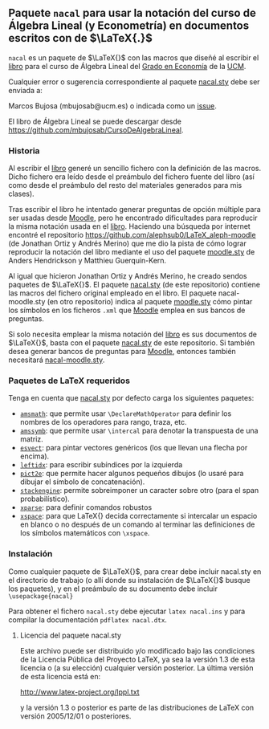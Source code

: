** Paquete ~nacal~ para usar la notación del curso de Álgebra Lineal (y Econometría) en documentos escritos con de $\LaTeX{.}$

~nacal~ es un paquete de $\LaTeX{}$ con las macros que diseñé al
escribir el [[https://github.com/mbujosab/CursoDeAlgebraLineal/blob/master/libro.pdf][libro]] para el curso de Álgebra Lineal del [[https://www.ucm.es/estudios/grado-economia][Grado en
Economía]] de la [[https://www.ucm.es/][UCM]].

Cualquier error o sugerencia correspondiente al paquete [[https://github.com/mbujosab/nacal-latex-package][nacal.sty]] debe
ser enviada a:

Marcos Bujosa (mbujosab@ucm.es) o indicada como un [[https://github.com/mbujosab/CursoDeAlgebraLineal/issues][issue]].

El libro de Álgebra Lineal se puede descargar desde
[[https://github.com/mbujosab/CursoDeAlgebraLineal]].


*** Historia
Al escribir el [[https://github.com/mbujosab/CursoDeAlgebraLineal/blob/master/libro.pdf][libro]] generé un sencillo fichero con la definición de
las macros. Dicho fichero era leído desde el preámbulo del fichero
fuente del libro (así como desde el preámbulo del resto del materiales
generados para mis clases).

Tras escribir el libro he intentado generar preguntas de opción
múltiple para ser usadas desde [[https://moodle.com/solutions/lms/][Moodle]], pero he encontrado dificultades
para reproducir la misma notación usada en el [[https://github.com/mbujosab/CursoDeAlgebraLineal/blob/master/libro.pdf][libro]]. Haciendo una
búsqueda por internet encontré el repositorio
[[https://github.com/alephsub0/LaTeX_aleph-moodle]] (de Jonathan Ortiz y
Andrés Merino) que me dio la pista de cómo lograr reproducir la
notación del libro mediante el uso del paquete [[https://ctan.org/pkg/moodle][moodle.sty]] de Anders
Hendrickson y Matthieu Guerquin-Kern.

Al igual que hicieron Jonathan Ortiz y Andrés Merino, he creado sendos
paquetes de $\LaTeX{}$. El paquete [[https://github.com/mbujosab/nacal-latex-package][nacal.sty]] (de este repositorio)
contiene las macros del fichero original empleado en el libro. El
paquete nacal-moodle.sty (en otro repositorio) indica al paquete
[[https://ctan.org/pkg/moodle][moodle.sty]] cómo pintar los símbolos en los ficheros ~.xml~ que [[https://moodle.com/solutions/lms/][Moodle]]
emplea en sus bancos de preguntas.

Si solo necesita emplear la misma notación del [[https://github.com/mbujosab/CursoDeAlgebraLineal/blob/master/libro.pdf][libro]] es sus documentos
de $\LaTeX{}$, basta con el paquete [[https://github.com/mbujosab/nacal-latex-package][nacal.sty]] de este repositorio. Si
también desea generar bancos de preguntas para [[https://moodle.com/solutions/lms/][Moodle]], entonces
también necesitará [[https://github.com/mbujosab/nacal-moodle-latex-package][nacal-moodle.sty]].

*** Paquetes  de \LaTeX{} requeridos
Tenga en cuenta que [[https://github.com/mbujosab/nacal-latex-package][nacal.sty]] por defecto carga los siguientes
paquetes:

- [[https://www.ctan.org/pkg/amsmath][~amsmath~]]: que permite usar ~\DeclareMathOperator~ para definir los
  nombres de los operadores para rango, traza, etc.
- [[https://www.ctan.org/pkg/amssymb][~amssymb~]]: que permite usar ~\intercal~ para denotar la transpuesta de
  una matriz.
- [[https://ctan.org/pkg/esvect][~esvect~]]: para pintar vectores genéricos (los que llevan una flecha por encima).
- [[https://www.ctan.org/pkg/leftidx][~leftidx~]]: para escribir subíndices por la izquierda
- [[https://www.ctan.org/pkg/pict2e][~pict2e~]]: que permite hacer algunos pequeños dibujos (lo usaré para
  dibujar el símbolo de concatenación).
- [[https://www.ctan.org/pkg/stackengine][~stackengine~]]: permite sobreimponer un caracter sobre otro (para el span probabilístico).
- [[https://www.ctan.org/pkg/xparse][~xparse~]]: para definir comandos robustos
- [[https://www.ctan.org/pkg/xspace][~xspace~]]: para que LaTeX{} decida correctamente si intercalar un espacio en blanco o no después de un comando al terminar las definiciones de los símbolos matemáticos con ~\xspace~.

*** Instalación

Como cualquier paquete de $\LaTeX{}$, para crear debe incluir
nacal.sty en el directorio de trabajo (o allí donde su instalación de
$\LaTeX{}$ busque los paquetes), y en el preámbulo de su documento
debe incluir ~\usepackage{nacal}~

Para obtener el fichero ~nacal.sty~ debe ejecutar ~latex nacal.ins~ y
para compilar la documentación ~pdflatex nacal.dtx~.


**** Licencia del paquete nacal.sty

Este archivo puede ser distribuido y/o modificado bajo las condiciones
de la Licencia Pública del Proyecto LaTeX, ya sea la versión 1.3 de
esta licencia o (a su elección) cualquier versión posterior. La última
versión de esta licencia está en:

http://www.latex-project.org/lppl.txt

y la versión 1.3 o posterior es parte de las distribuciones de
LaTeX con versión 2005/12/01 o posteriores.
